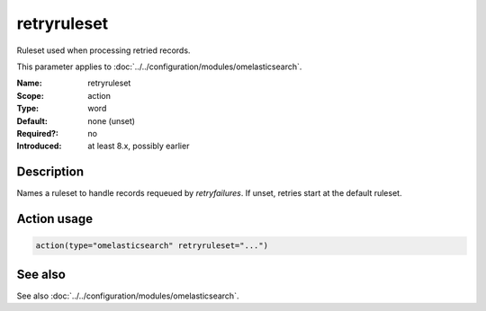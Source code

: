 .. _param-omelasticsearch-retryruleset:
.. _omelasticsearch.parameter.module.retryruleset:

retryruleset
============

.. index::
   single: omelasticsearch; retryruleset
   single: retryruleset

.. summary-start

Ruleset used when processing retried records.

.. summary-end

This parameter applies to :doc:`../../configuration/modules/omelasticsearch`.

:Name: retryruleset
:Scope: action
:Type: word
:Default: none (unset)
:Required?: no
:Introduced: at least 8.x, possibly earlier

Description
-----------
Names a ruleset to handle records requeued by `retryfailures`. If unset, retries start at the default ruleset.

Action usage
------------
.. _param-omelasticsearch-action-retryruleset:
.. _omelasticsearch.parameter.action.retryruleset:
.. code-block:: rsyslog

   action(type="omelasticsearch" retryruleset="...")

See also
--------
See also :doc:`../../configuration/modules/omelasticsearch`.
